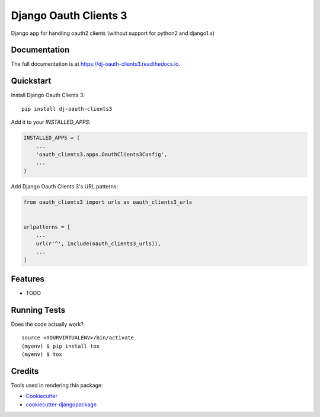 =============================
Django Oauth Clients 3
=============================

.. image:: https://badge.fury.io/py/dj-oauth-clients3.svg
    :target: https://badge.fury.io/py/dj-oauth-clients3

.. image:: https://travis-ci.org/kverdecia/dj-oauth-clients3.svg?branch=master
    :target: https://travis-ci.org/kverdecia/dj-oauth-clients3

.. image:: https://codecov.io/gh/kverdecia/dj-oauth-clients3/branch/master/graph/badge.svg
    :target: https://codecov.io/gh/kverdecia/dj-oauth-clients3

Django app for handling oauth2 clients (without support for python2 and django1.x)

Documentation
-------------

The full documentation is at https://dj-oauth-clients3.readthedocs.io.

Quickstart
----------

Install Django Oauth Clients 3::

    pip install dj-oauth-clients3

Add it to your `INSTALLED_APPS`:

.. code-block:: python

    INSTALLED_APPS = (
        ...
        'oauth_clients3.apps.OauthClients3Config',
        ...
    )

Add Django Oauth Clients 3's URL patterns:

.. code-block:: python

    from oauth_clients3 import urls as oauth_clients3_urls


    urlpatterns = [
        ...
        url(r'^', include(oauth_clients3_urls)),
        ...
    ]

Features
--------

* TODO

Running Tests
-------------

Does the code actually work?

::

    source <YOURVIRTUALENV>/bin/activate
    (myenv) $ pip install tox
    (myenv) $ tox

Credits
-------

Tools used in rendering this package:

*  Cookiecutter_
*  `cookiecutter-djangopackage`_

.. _Cookiecutter: https://github.com/audreyr/cookiecutter
.. _`cookiecutter-djangopackage`: https://github.com/pydanny/cookiecutter-djangopackage
